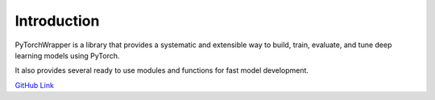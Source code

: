 ************
Introduction
************

PyTorchWrapper is a library that provides a systematic and extensible way to
build, train, evaluate, and tune deep learning models using PyTorch.

It also provides several ready to use modules and functions for fast model
development.

`GitHub Link <https://github.com/jkoutsikakis/pytorch-wrapper>`_

